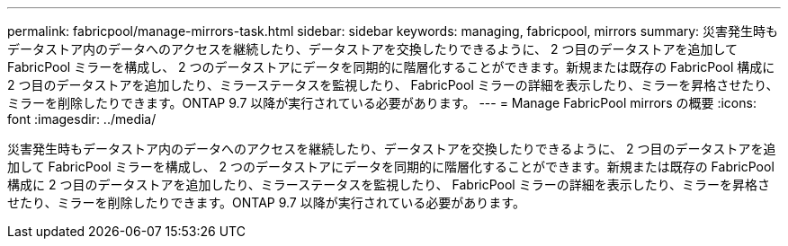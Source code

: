 ---
permalink: fabricpool/manage-mirrors-task.html 
sidebar: sidebar 
keywords: managing, fabricpool, mirrors 
summary: 災害発生時もデータストア内のデータへのアクセスを継続したり、データストアを交換したりできるように、 2 つ目のデータストアを追加して FabricPool ミラーを構成し、 2 つのデータストアにデータを同期的に階層化することができます。新規または既存の FabricPool 構成に 2 つ目のデータストアを追加したり、ミラーステータスを監視したり、 FabricPool ミラーの詳細を表示したり、ミラーを昇格させたり、ミラーを削除したりできます。ONTAP 9.7 以降が実行されている必要があります。 
---
= Manage FabricPool mirrors の概要
:icons: font
:imagesdir: ../media/


[role="lead"]
災害発生時もデータストア内のデータへのアクセスを継続したり、データストアを交換したりできるように、 2 つ目のデータストアを追加して FabricPool ミラーを構成し、 2 つのデータストアにデータを同期的に階層化することができます。新規または既存の FabricPool 構成に 2 つ目のデータストアを追加したり、ミラーステータスを監視したり、 FabricPool ミラーの詳細を表示したり、ミラーを昇格させたり、ミラーを削除したりできます。ONTAP 9.7 以降が実行されている必要があります。
